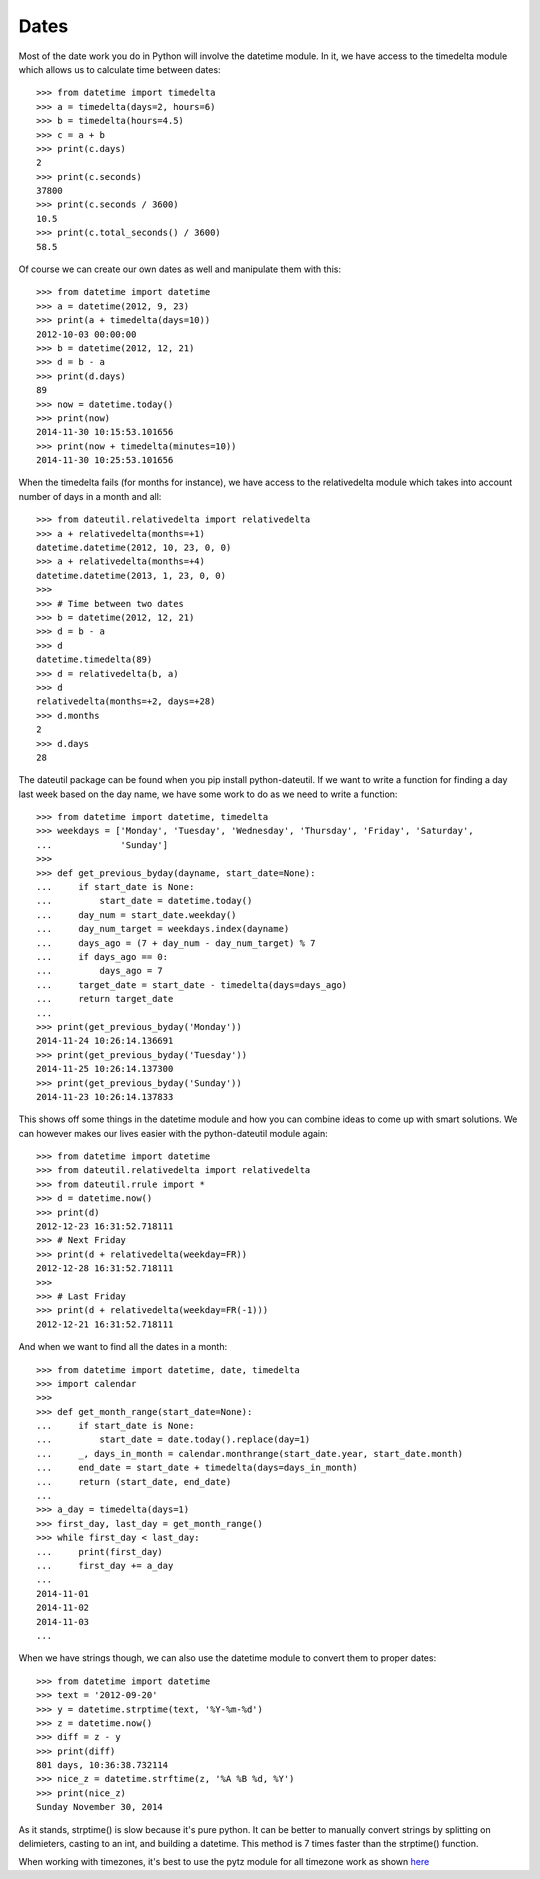 Dates
=====

Most of the date work you do in Python will involve the datetime module. In
it, we have access to the timedelta module which allows us to calculate time
between dates::

    >>> from datetime import timedelta
    >>> a = timedelta(days=2, hours=6)
    >>> b = timedelta(hours=4.5)
    >>> c = a + b
    >>> print(c.days)
    2
    >>> print(c.seconds)
    37800
    >>> print(c.seconds / 3600)
    10.5
    >>> print(c.total_seconds() / 3600)
    58.5

Of course we can create our own dates as well and manipulate them with this::

    >>> from datetime import datetime
    >>> a = datetime(2012, 9, 23)
    >>> print(a + timedelta(days=10))
    2012-10-03 00:00:00
    >>> b = datetime(2012, 12, 21)
    >>> d = b - a
    >>> print(d.days)
    89
    >>> now = datetime.today()
    >>> print(now)
    2014-11-30 10:15:53.101656
    >>> print(now + timedelta(minutes=10))
    2014-11-30 10:25:53.101656

When the timedelta fails (for months for instance), we have access to the
relativedelta module which takes into account number of days in a month and
all::

    >>> from dateutil.relativedelta import relativedelta
    >>> a + relativedelta(months=+1)
    datetime.datetime(2012, 10, 23, 0, 0)
    >>> a + relativedelta(months=+4)
    datetime.datetime(2013, 1, 23, 0, 0)
    >>>
    >>> # Time between two dates
    >>> b = datetime(2012, 12, 21)
    >>> d = b - a
    >>> d
    datetime.timedelta(89)
    >>> d = relativedelta(b, a)
    >>> d
    relativedelta(months=+2, days=+28)
    >>> d.months
    2
    >>> d.days
    28

The dateutil package can be found when you pip install python-dateutil. If we
want to write a function for finding a day last week based on the day name, we
have some work to do as we need to write a function::

    >>> from datetime import datetime, timedelta
    >>> weekdays = ['Monday', 'Tuesday', 'Wednesday', 'Thursday', 'Friday', 'Saturday',
    ...             'Sunday']
    >>>
    >>> def get_previous_byday(dayname, start_date=None):
    ...     if start_date is None:
    ...         start_date = datetime.today()
    ...     day_num = start_date.weekday()
    ...     day_num_target = weekdays.index(dayname)
    ...     days_ago = (7 + day_num - day_num_target) % 7
    ...     if days_ago == 0:
    ...         days_ago = 7
    ...     target_date = start_date - timedelta(days=days_ago)
    ...     return target_date
    ...
    >>> print(get_previous_byday('Monday'))
    2014-11-24 10:26:14.136691
    >>> print(get_previous_byday('Tuesday'))
    2014-11-25 10:26:14.137300
    >>> print(get_previous_byday('Sunday'))
    2014-11-23 10:26:14.137833

This shows off some things in the datetime module and how you can combine
ideas to come up with smart solutions. We can however makes our lives easier
with the python-dateutil module again::

    >>> from datetime import datetime
    >>> from dateutil.relativedelta import relativedelta
    >>> from dateutil.rrule import *
    >>> d = datetime.now()
    >>> print(d)
    2012-12-23 16:31:52.718111
    >>> # Next Friday
    >>> print(d + relativedelta(weekday=FR))
    2012-12-28 16:31:52.718111
    >>>
    >>> # Last Friday
    >>> print(d + relativedelta(weekday=FR(-1)))
    2012-12-21 16:31:52.718111

And when we want to find all the dates in a month::

    >>> from datetime import datetime, date, timedelta
    >>> import calendar
    >>>
    >>> def get_month_range(start_date=None):
    ...     if start_date is None:
    ...         start_date = date.today().replace(day=1)
    ...     _, days_in_month = calendar.monthrange(start_date.year, start_date.month)
    ...     end_date = start_date + timedelta(days=days_in_month)
    ...     return (start_date, end_date)
    ...
    >>> a_day = timedelta(days=1)
    >>> first_day, last_day = get_month_range()
    >>> while first_day < last_day:
    ...     print(first_day)
    ...     first_day += a_day
    ...
    2014-11-01
    2014-11-02
    2014-11-03
    ...

When we have strings though, we can also use the datetime module to convert
them to proper dates::

    >>> from datetime import datetime
    >>> text = '2012-09-20'
    >>> y = datetime.strptime(text, '%Y-%m-%d')
    >>> z = datetime.now()
    >>> diff = z - y
    >>> print(diff)
    801 days, 10:36:38.732114
    >>> nice_z = datetime.strftime(z, '%A %B %d, %Y')
    >>> print(nice_z)
    Sunday November 30, 2014

As it stands, strptime() is slow because it's pure python. It can be better to
manually convert strings by splitting on delimieters, casting to an int, and
building a datetime. This method is 7 times faster than the strptime()
function.

When working with timezones, it's best to use the pytz module for all timezone
work as shown
`here <https://github.com/dansackett/learning-playground/tree/master/python/python-cookbook/chapter_3/code/dates_example.py>`_

